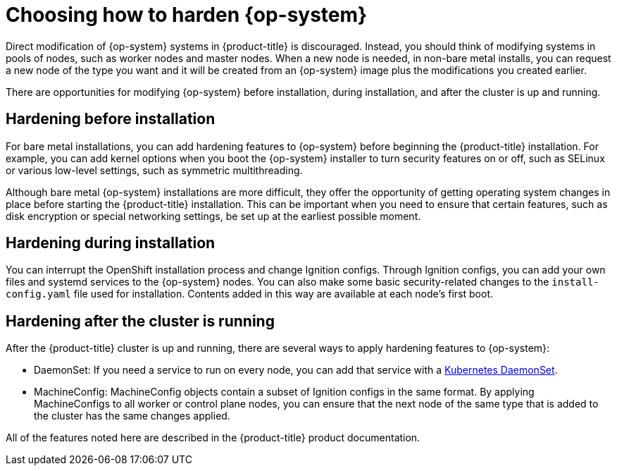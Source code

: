 // Module included in the following assemblies:
//
// * security/container_security/security-hardening.adoc

[id="security-hardening-how_{context}"]

= Choosing how to harden {op-system}

Direct modification of {op-system} systems in {product-title} is discouraged.
Instead, you should think of modifying systems in pools of nodes, such
as worker nodes and master nodes. When a new node is needed, in
non-bare metal installs, you can request a new node of the type
you want and it will be created from an {op-system} image plus the
modifications you created earlier.

There are opportunities for modifying {op-system} before installation,
during installation, and after the cluster is up and running.

[id="security-harden-before-installation_{context}"]
== Hardening before installation

For bare metal installations, you can add hardening features to
{op-system} before beginning the {product-title} installation. For example,
you can add kernel options when you boot the {op-system} installer
to turn security features on or off, such as SELinux or various
low-level settings, such as symmetric multithreading.

Although bare metal {op-system} installations are more difficult,
they offer the opportunity of getting operating system
changes in place before starting the {product-title} installation. This can be important when you need to ensure that certain
features, such as disk encryption or special networking settings, be
set up at the earliest possible moment.

[id="security-harden-during-installation_{context}"]
== Hardening during installation

You can interrupt the OpenShift installation process and change
Ignition configs. Through Ignition configs, you can add your own files
and systemd services to the {op-system} nodes.
You can also make some basic security-related changes to the `install-config.yaml` file
used for installation.
Contents added in this way are available at each node's first boot.

[id="security-harden-after-installation_{context}"]
== Hardening after the cluster is running
After the {product-title} cluster is up and running, there are
several ways to apply hardening features to {op-system}:

* DaemonSet: If you need a service to run on every node, you can add
that service with a
link:https://kubernetes.io/docs/concepts/workloads/controllers/daemonset/[Kubernetes DaemonSet].
* MachineConfig: MachineConfig objects contain a subset of Ignition configs in the same format.
By applying MachineConfigs to all worker or control plane nodes,
you can ensure that the next node of the same type that is added
to the cluster has the same changes applied.

All of the features noted here are described in the {product-title}
product documentation.

